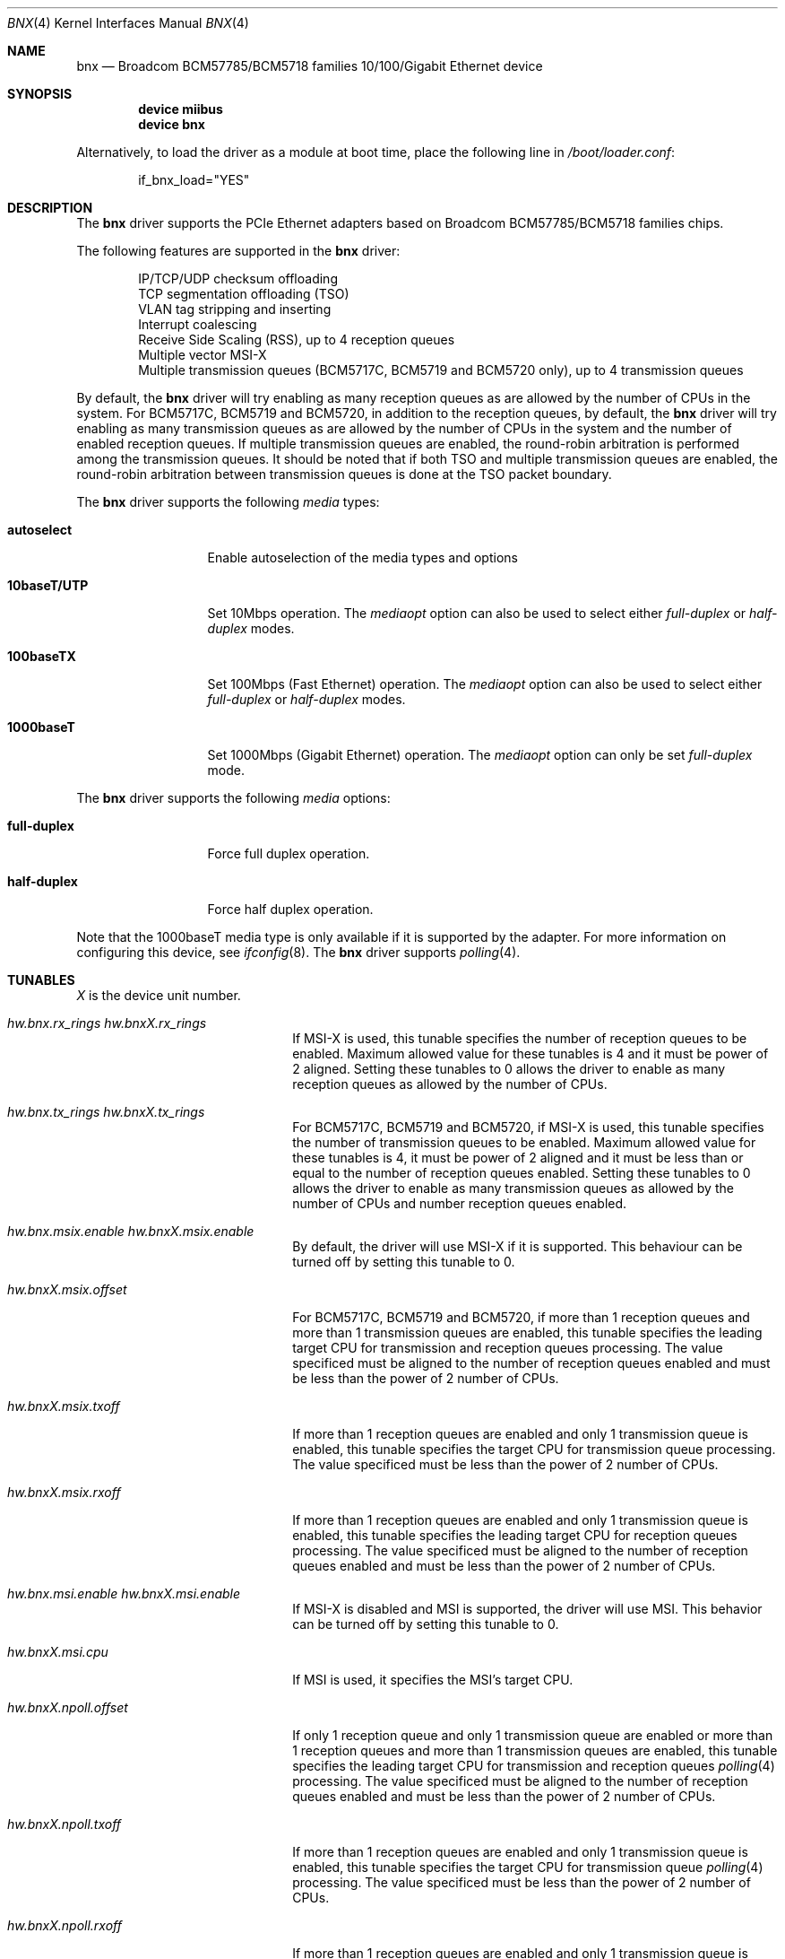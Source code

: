 .\"
.\" Copyright (c) 2012 The DragonFly Project.  All rights reserved.
.\" 
.\" Redistribution and use in source and binary forms, with or without
.\" modification, are permitted provided that the following conditions
.\" are met:
.\" 
.\" 1. Redistributions of source code must retain the above copyright
.\"    notice, this list of conditions and the following disclaimer.
.\" 2. Redistributions in binary form must reproduce the above copyright
.\"    notice, this list of conditions and the following disclaimer in
.\"    the documentation and/or other materials provided with the
.\"    distribution.
.\" 3. Neither the name of The DragonFly Project nor the names of its
.\"    contributors may be used to endorse or promote products derived
.\"    from this software without specific, prior written permission.
.\" 
.\" THIS SOFTWARE IS PROVIDED BY THE COPYRIGHT HOLDERS AND CONTRIBUTORS
.\" ``AS IS'' AND ANY EXPRESS OR IMPLIED WARRANTIES, INCLUDING, BUT NOT
.\" LIMITED TO, THE IMPLIED WARRANTIES OF MERCHANTABILITY AND FITNESS
.\" FOR A PARTICULAR PURPOSE ARE DISCLAIMED.  IN NO EVENT SHALL THE
.\" COPYRIGHT HOLDERS OR CONTRIBUTORS BE LIABLE FOR ANY DIRECT, INDIRECT,
.\" INCIDENTAL, SPECIAL, EXEMPLARY OR CONSEQUENTIAL DAMAGES (INCLUDING,
.\" BUT NOT LIMITED TO, PROCUREMENT OF SUBSTITUTE GOODS OR SERVICES;
.\" LOSS OF USE, DATA, OR PROFITS; OR BUSINESS INTERRUPTION) HOWEVER CAUSED
.\" AND ON ANY THEORY OF LIABILITY, WHETHER IN CONTRACT, STRICT LIABILITY,
.\" OR TORT (INCLUDING NEGLIGENCE OR OTHERWISE) ARISING IN ANY WAY OUT
.\" OF THE USE OF THIS SOFTWARE, EVEN IF ADVISED OF THE POSSIBILITY OF
.\" SUCH DAMAGE.
.\"
.Dd June 16, 2013
.Dt BNX 4
.Os
.Sh NAME
.Nm bnx
.Nd "Broadcom BCM57785/BCM5718 families 10/100/Gigabit Ethernet device"
.Sh SYNOPSIS
.Cd "device miibus"
.Cd "device bnx"
.Pp
Alternatively, to load the driver as a module at boot time, place the
following line in
.Pa /boot/loader.conf :
.Bd -literal -offset indent
if_bnx_load="YES"
.Ed
.Sh DESCRIPTION
The
.Nm
driver supports the PCIe Ethernet adapters based on
Broadcom BCM57785/BCM5718 families chips.
.Pp
The following features are supported in the
.Nm
driver:
.Pp
.Bl -item -offset indent -compact
.It
IP/TCP/UDP checksum offloading
.It
TCP segmentation offloading (TSO)
.It
VLAN tag stripping and inserting
.It
Interrupt coalescing
.It
Receive Side Scaling (RSS),
up to 4 reception queues
.It
Multiple vector MSI-X
.It
Multiple transmission queues
(BCM5717C,
BCM5719 and BCM5720 only),
up to 4 transmission queues
.El
.Pp
By default,
the
.Nm
driver will try enabling as many reception queues as are allowed
by the number of CPUs in the system.
For BCM5717C,
BCM5719 and BCM5720,
in addition to the reception queues,
by default,
the
.Nm
driver will try enabling as many transmission queues as are allowed
by the number of CPUs in the system
and the number of enabled reception queues.
If multiple transmission queues are enabled,
the round-robin arbitration is performed among the transmission queues.
It should be noted that
if both TSO and multiple transmission queues are enabled,
the round-robin arbitration between transmission queues is done
at the TSO packet boundary.
.Pp
The
.Nm
driver supports the following
.Ar media
types:
.Pp
.Bl -tag -width 10baseT/UTP -compact
.It Cm autoselect
Enable autoselection of the media types and options
.Pp
.It Cm 10baseT/UTP
Set 10Mbps operation.
The
.Ar mediaopt
option can also be used to select either
.Ar full-duplex
or
.Ar half-duplex
modes.
.Pp
.It Cm 100baseTX
Set 100Mbps (Fast Ethernet) operation.
The
.Ar mediaopt
option can also be used to select either
.Ar full-duplex
or
.Ar half-duplex
modes.
.Pp
.It Cm 1000baseT
Set 1000Mbps (Gigabit Ethernet) operation.
The
.Ar mediaopt
option can only be set
.Ar full-duplex
mode.
.El
.Pp
The
.Nm
driver supports the following
.Ar media
options:
.Pp
.Bl -tag -width full-duplex -compact
.It Cm full-duplex
Force full duplex operation.
.Pp
.It Cm half-duplex
Force half duplex operation.
.El
.Pp
Note that the 1000baseT media type is only available
if it is supported by the adapter.
For more information on configuring this device,
see
.Xr ifconfig 8 .
The
.Nm
driver supports
.Xr polling 4 .
.Sh TUNABLES
.Em X
is the device unit number.
.Bl -tag -width ".Va hw.bnxX.npoll.offset"
.It Va hw.bnx.rx_rings Va hw.bnxX.rx_rings
If MSI-X is used,
this tunable specifies the number of reception queues to be enabled.
Maximum allowed value for these tunables is 4 and
it must be power of 2 aligned.
Setting these tunables to 0 allows the driver to enable as many reception queues
as allowed by the number of CPUs.
.It Va hw.bnx.tx_rings Va hw.bnxX.tx_rings
For BCM5717C,
BCM5719 and BCM5720,
if MSI-X is used,
this tunable specifies the number of transmission queues to be enabled.
Maximum allowed value for these tunables is 4,
it must be power of 2 aligned
and it must be less than or equal to the number of reception queues enabled.
Setting these tunables to 0 allows the driver to enable as many transmission queues
as allowed by the number of CPUs and number reception queues enabled.
.It Va hw.bnx.msix.enable Va hw.bnxX.msix.enable
By default,
the driver will use MSI-X
if it is supported.
This behaviour can be turned off by setting this tunable to 0.
.It Va hw.bnxX.msix.offset
For BCM5717C,
BCM5719 and BCM5720,
if more than 1 reception queues
and more than 1 transmission queues are enabled,
this tunable specifies the leading target CPU for transmission
and reception queues processing.
The value specificed must be aligned to the number of reception queues
enabled and must be less than the power of 2 number of CPUs.
.It Va hw.bnxX.msix.txoff
If more than 1 reception queues are enabled
and only 1 transmission queue is enabled,
this tunable specifies the target CPU for transmission queue processing.
The value specificed must be less than the power of 2 number of CPUs.
.It Va hw.bnxX.msix.rxoff
If more than 1 reception queues are enabled
and only 1 transmission queue is enabled,
this tunable specifies the leading target CPU for reception queues processing.
The value specificed must be aligned to the number of reception queues
enabled and must be less than the power of 2 number of CPUs.
.It Va hw.bnx.msi.enable Va hw.bnxX.msi.enable
If MSI-X is disabled and MSI is supported,
the driver will use MSI.
This behavior can be turned off by setting this tunable to 0.
.It Va hw.bnxX.msi.cpu
If MSI is used, it specifies the MSI's target CPU.
.It Va hw.bnxX.npoll.offset
If only 1 reception queue and only 1 transmission queue are enabled
or more than 1 reception queues and more than 1 transmission queues are enabled,
this tunable specifies the leading target CPU for transmission and reception
queues
.Xr polling 4
processing.
The value specificed must be aligned to the number of reception queues
enabled and must be less than the power of 2 number of CPUs.
.It Va hw.bnxX.npoll.txoff
If more than 1 reception queues are enabled
and only 1 transmission queue is enabled,
this tunable specifies the target CPU for transmission queue
.Xr polling 4
processing.
The value specificed must be less than the power of 2 number of CPUs.
.It Va hw.bnxX.npoll.rxoff
If more than 1 reception queues are enabled
and only 1 transmission queue is enabled,
this tunable specifies the leading target CPU for reception queue
.Xr polling 4
processing.
The value specificed must be aligned to the number of reception queues
enabled and must be less than the power of 2 number of CPUs.
.El
.Sh MIB Variables
A number of per-interface variables are implemented in the
.Va hw.bnx Ns Em X
branch of the
.Xr sysctl 3
MIB.
.Bl -tag -width "rx_coal_bds_poll"
.It Va rx_rings
Number of reception queues enabled (read-only).
Use the tunable
.Va hw.bnx.rx_rings
or
.Va hw.bnxX.rx_rings
to configure it.
.It Va tx_rings
Number of transmission queues enabled (read-only).
Use the tunable
.Va hw.bnx.tx_rings
or
.Va hw.bnxX.tx_rings
to configure it.
.It Va rx_coal_ticks
How often status block should be updated and interrupt should be generated
by the device,
due to receiving packets.
It is used together with
.Va rx_coal_bds
to achieve RX interrupt moderation.
Default value is 150 (microseconds).
.It Va tx_coal_ticks
How often status block should be updated and interrupt should be generated
by the device,
due to sending packets.
It is used together with
.Va tx_coal_bds
to achieve TX interrupt moderation.
Default value is 1023 (microseconds).
.It Va rx_coal_bds
Maximum number of BDs which must be received by the device
before the device updates the status block and generates interrupt.
It is used together with
.Va rx_coal_ticks
to achieve RX interrupt moderation.
Default value is 0 (disabled).
.It Va rx_coal_bds_poll
Maximum number of BDs which must be received by the device
before the device updates the status block during
.Xr polling 4 .
It is used together with
.Va rx_coal_ticks
to reduce the frequency of status block updating due to RX.
Default value is 32.
.It Va tx_coal_bds
Maximum number of sending BDs which must be processed by the device
before the device updates the status block and generates interrupt.
It is used together with
.Va tx_coal_ticks
to achieve TX interrupt moderation.
Default value is 128.
.It Va tx_coal_bds_poll
Maximum number of sending BDs which must be processed by the device
before the device updates the status block during
.Xr polling 4 .
It is used together with
.Va tx_coal_ticks
to reduce the frequency of status block updating due to TX.
Default value is 64.
.It Va force_defrag
Force defragment the sending mbuf chains,
if the mbuf chain is not a TSO segment and contains more than 1 mbufs.
This improves transmission performance on certain low end chips,
however,
this also increases CPU load.
Default value is 0 (disabled).
.It Va tx_wreg
The number of transmission descriptors should be setup before the hardware
register is written.
Setting this value too high will have negative effect
on transmission timeliness.
Setting this value too low will hurt overall transmission performance
due to the frequent hardware register writing.
Default value is 8.
.It Va std_refill
Number of packets should be received
before the standard reception producer ring is refilled.
Setting this value too low will cause extra thread scheduling cost.
Setting this value too high will make chip drop incoming packets.
Default value is 128 / number of reception queues.
.It Va rx_coal_bds_int
Maximum number of BDs which must be received by the device
before the device updates the status block
during host interrupt processing.
Default value is 80.
.It Va tx_coal_bds_int
Maximum number of sending BDs which must be processed by the device
before the device updates the status block
during host interrupt processing.
Default value is 64.
.It Va npoll_offset
See the tunable
.Va hw.bnxX.npoll.offset .
The set value will take effect the next time
.Xr polling 4
is enabled on the device.
.It Va npoll_txoff
See the tunable
.Va hw.bnxX.npoll.txoff .
The set value will take effect the next time
.Xr polling 4
is enabled on the device.
.It Va npoll_rxoff
See the tunable
.Va hw.bnxX.npoll.rxoff .
The set value will take effect the next time
.Xr polling 4
is enabled on the device.
.It Va norxbds
Number of times the standard reception producer ring is short
of reception BDs.
If this value grows fast,
it is usually an indication that
.Va std_refill
is set too high.
.It Va errors
Number of errors, both critical and non-critical, happened.
.El
.Sh SEE ALSO
.Xr arp 4 ,
.Xr bge 4 ,
.Xr ifmedia 4 ,
.Xr miibus 4 ,
.Xr netintro 4 ,
.Xr ng_ether 4 ,
.Xr polling 4 ,
.Xr vlan 4 ,
.Xr ifconfig 8
.Sh HISTORY
The
.Nm
device driver first appeared in
.Dx 3.1 .
.Sh AUTHORS
.An -nosplit
The
.Nm
driver was based on
.Xr bge 4
written by
.An Bill Paul Aq Mt wpaul@windriver.com .
.An Sepherosa Ziehau
added receive side scaling,
multiple transmission queues
and multiple MSI-X support to
.Dx .
